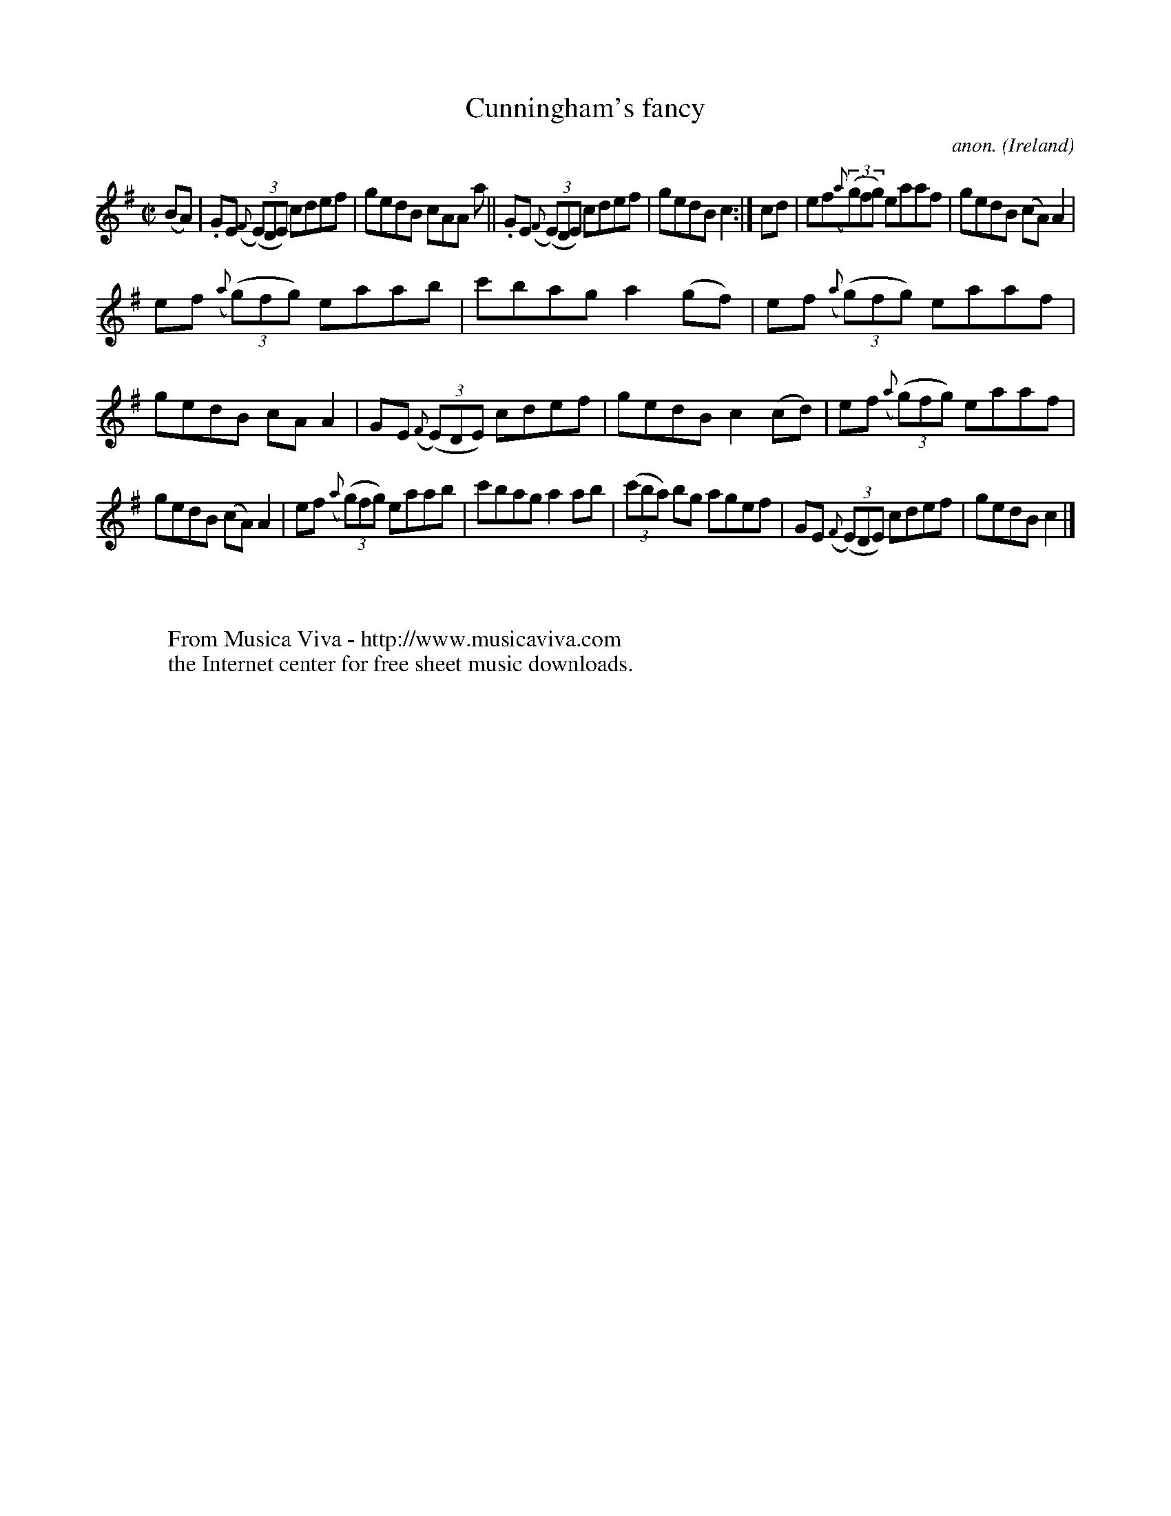 X:555
T:Cunningham's fancy
C:anon.
O:Ireland
B:Francis O'Neill: "The Dance Music of Ireland" (1907) no. 555
R:Reel
Z:Transcribed by Frank Nordberg - http://www.musicaviva.com
F:http://www.musicaviva.com/abc/tunes/ireland/oneill-1001/0555/oneill-1001-0555-1.abc
M:C|
L:1/8
K:G
(BA)|.GE ({F}(3(E)DE) cdef|gedB cAA a||.GE ({F}(3(E)DE) cdef|gedB c2:|cd|ef({a}(3(g)fg) eaaf|gedB (cA)A2|
ef ({a}(3(g)fg) eaab|c'bag a2(gf)|ef ({a}(3(g)fg) eaaf|gedB cAA2|GE ({F}(3(E)DE) cdef|gedB c2(cd)|ef ({a}(3(g)fg) eaaf|
gedB (cA)A2|ef ({a}(3(g)fg) eaab|c'bag a2ab|(3(c'ba) bg agef|GE ({F}(3(E)DE) cdef|gedB c2|]
W:
W:
W:  From Musica Viva - http://www.musicaviva.com
W:  the Internet center for free sheet music downloads.

